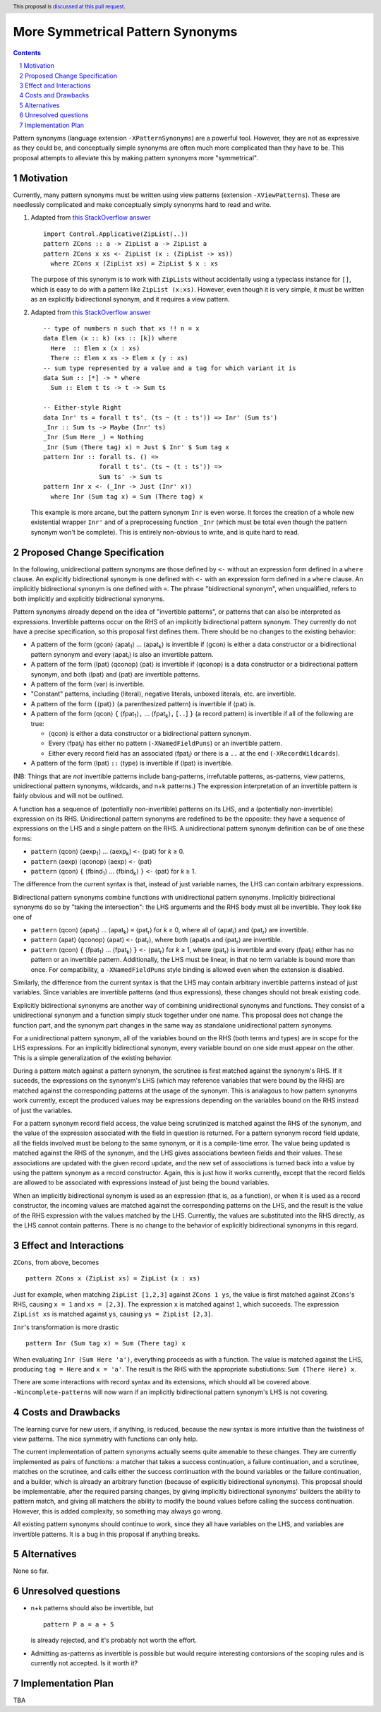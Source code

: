 More Symmetrical Pattern Synonyms
=================================

.. proposal-number::
.. trac-ticket::
.. implemented::
.. highlight:: haskell
.. header:: This proposal is `discussed at this pull request <https://github.com/ghc-proposals/ghc-proposals/pull/138>`__.
.. sectnum::
.. contents::

Pattern synonyms (language extension ``-XPatternSynonyms``) are a powerful tool. However, they are not as expressive as they could be, and conceptually simple synonyms are often much more complicated than they have to be. This proposal attempts to alleviate this by making pattern synonyms more "symmetrical".

Motivation
----------
Currently, many pattern synonyms must be written using view patterns (extension ``-XViewPatterns``). These are needlessly complicated and make conceptually simply synonyms hard to read and write.

1. Adapted from `this StackOverflow answer <https://stackoverflow.com/a/49805742/5684257>`__

   ::

     import Control.Applicative(ZipList(..))
     pattern ZCons :: a -> ZipList a -> ZipList a
     pattern ZCons x xs <- ZipList (x : (ZipList -> xs))
       where ZCons x (ZipList xs) = ZipList $ x : xs

   The purpose of this synonym is to work with ``ZipList``\s without accidentally using a typeclass instance for ``[]``, which is easy to do with a pattern like ``ZipList (x:xs)``. However, even though it is very simple, it must be written as an explicitly bidirectional synonym, and it requires a view pattern.

2. Adapted from `this StackOverflow answer <https://stackoverflow.com/a/50548724/5684257>`__

   ::

     -- type of numbers n such that xs !! n = x
     data Elem (x :: k) (xs :: [k]) where
       Here  :: Elem x (x : xs)
       There :: Elem x xs -> Elem x (y : xs)
     -- sum type represented by a value and a tag for which variant it is
     data Sum :: [*] -> * where
       Sum :: Elem t ts -> t -> Sum ts

     -- Either-style Right
     data Inr' ts = forall t ts'. (ts ~ (t : ts')) => Inr' (Sum ts')
     _Inr :: Sum ts -> Maybe (Inr' ts)
     _Inr (Sum Here _) = Nothing
     _Inr (Sum (There tag) x) = Just $ Inr' $ Sum tag x
     pattern Inr :: forall ts. () =>
                    forall t ts'. (ts ~ (t : ts')) =>
                    Sum ts' -> Sum ts
     pattern Inr x <- (_Inr -> Just (Inr' x))
       where Inr (Sum tag x) = Sum (There tag) x

   This example is more arcane, but the pattern synonym ``Inr`` is even worse. It forces the creation of a whole new existential wrapper ``Inr'`` and of a preprocessing function ``_Inr`` (which must be total even though the pattern synonym won't be complete). This is entirely non-obvious to write, and is quite hard to read.

Proposed Change Specification
-----------------------------
In the following, unidirectional pattern synonyms are those defined by ``<-`` without an expression form defined in a ``where`` clause. An explicitly bidirectional synonym is one defined with ``<-`` with an expression form defined in a ``where`` clause. An implicitly bidirectional synonym is one defined with ``=``. The phrase "bidirectional synonym", when unqualified, refers to both implicitly and explicitly bidirectional synonyms.

Pattern synonyms already depend on the idea of "invertible patterns", or patterns that can also be interpreted as expressions. Invertible patterns occur on the RHS of an implicitly bidirectional pattern synonym. They currently do not have a precise specification, so this proposal first defines them. There should be no changes to the existing behavior:

* A pattern of the form ⟨gcon⟩ ⟨apat\ :subscript:`1`\⟩ ... ⟨apat\ :subscript:`k`\⟩ is invertible if ⟨gcon⟩ is either a data constructor or a bidirectional pattern synonym and every ⟨apat\ :subscript:`i`\⟩ is also an invertible pattern.
* A pattern of the form ⟨lpat⟩ ⟨qconop⟩ ⟨pat⟩ is invertible if ⟨qconop⟩ is a data constructor or a bidirectional pattern synonym, and both ⟨lpat⟩ and ⟨pat⟩ are invertible patterns.
* A pattern of the form ⟨var⟩ is invertible.
* "Constant" patterns, including ⟨literal⟩, negative literals, unboxed literals, etc. are invertible.
* A pattern of the form ``(``\⟨pat⟩\ ``)`` (a parenthesized pattern) is invertible if ⟨pat⟩ is.
* A pattern of the form ⟨qcon⟩ ``{`` ⟨fpat\ :subscript:`1`\⟩\ ``,`` ... ⟨fpat\ :subscript:`k`\⟩\ ``,`` [``..``] ``}`` (a record pattern) is invertible if all of the following are true:

  * ⟨qcon⟩ is either a data constructor or a bidirectional pattern synonym.
  * Every ⟨fpat\ :subscript:`i`\⟩ has either no pattern (``-XNamedFieldPuns``) or an invertible pattern.
  * Either every record field has an associated ⟨fpat\ :subscript:`i`\⟩ or there is a ``..`` at the end (``-XRecordWildcards``).

* A pattern of the form ⟨lpat⟩ ``::`` ⟨type⟩ is invertible if ⟨lpat⟩ is invertible.

(NB: Things that are *not* invertible patterns include bang-patterns, irrefutable patterns, as-patterns, view patterns, unidirectional pattern synonyms, wildcards, and n+k patterns.) The expression interpretation of an invertible pattern is fairly obvious and will not be outlined.

A function has a sequence of (potentially non-invertible) patterns on its LHS, and a (potentially non-invertible) expression on its RHS. Unidirectional pattern synonyms are redefined to be the opposite: they have a sequence of expressions on the LHS and a single pattern on the RHS. A unidirectional pattern synonym definition can be of one these forms:

* ``pattern`` ⟨qcon⟩ ⟨aexp\ :subscript:`1`\⟩ ... ⟨aexp\ :subscript:`k`\⟩ ``<-`` ⟨pat⟩ for *k* ≥ 0.
* ``pattern`` ⟨aexp⟩ ⟨qconop⟩ ⟨aexp⟩ ``<-`` ⟨pat⟩
* ``pattern`` ⟨qcon⟩ ``{`` ⟨fbind\ :subscript:`1`\⟩ ... ⟨fbind\ :subscript:`k`\⟩ ``}`` ``<-`` ⟨pat⟩ for *k* ≥ 1.

The difference from the current syntax is that, instead of just variable names, the LHS can contain arbitrary expressions.

Bidirectional pattern synonyms combine functions with unidirectional pattern synonyms. Implicitly bidirectional synonyms do so by "taking the intersection": the LHS arguments and the RHS body must all be invertible. They look like one of

* ``pattern`` ⟨qcon⟩ ⟨apat\ :subscript:`1`\⟩ ... ⟨apat\ :subscript:`k`\⟩ ``=`` ⟨pat\ :subscript:`r`\⟩ for *k* ≥ 0, where all of ⟨apat\ :subscript:`i`\⟩ and ⟨pat\ :subscript:`r`\⟩ are invertible.
* ``pattern`` ⟨apat⟩ ⟨qconop⟩ ⟨apat⟩ ``<-`` ⟨pat\ :subscript:`r`\⟩, where both ⟨apat⟩s and ⟨pat\ :subscript:`r`\⟩ are invertible.
* ``pattern`` ⟨qcon⟩ ``{`` ⟨fpat\ :subscript:`1`\⟩ ... ⟨fpat\ :subscript:`k`\⟩ ``}`` ``<-`` ⟨pat\ :subscript:`r`\⟩ for *k* ≥ 1, where ⟨pat\ :subscript:`r`\⟩ is invertible and every ⟨fpat\ :subscript:`i`\⟩ either has no pattern or an invertible pattern. Additionally, the LHS must be linear, in that no term variable is bound more than once. For compatibility, a ``-XNamedFieldPuns`` style binding is allowed even when the extension is disabled.

Similarly, the difference from the current syntax is that the LHS may contain arbitrary invertible patterns instead of just variables. Since variables are invertible patterns (and thus expressions), these changes should not break existing code.

Explicitly bidirectional synonyms are another way of combining unidirectional synonyms and functions. They consist of a unidirectional synonym and a function simply stuck together under one name. This proposal does not change the function part, and the synonym part changes in the same way as standalone unidirectional pattern synonyms.

For a unidirectional pattern synonym, all of the variables bound on the RHS (both terms and types) are in scope for the LHS expressions. For an implicitly bidirectional synonym, every variable bound on one side must appear on the other. This is a simple generalization of the existing behavior.

During a pattern match against a pattern synonym, the scrutinee is first matched against the synonym's RHS. If it suceeds, the expressions on the synonym's LHS (which may reference variables that were bound by the RHS) are matched against the corresponding patterns at the usage of the synonym. This is analagous to how pattern synonyms work currently, except the produced values may be expressions depending on the variables bound on the RHS instead of just the variables.

For a pattern synonym record field access, the value being scrutinized is matched against the RHS of the synonym, and the value of the expression associated with the field in question is returned. For a pattern synonym record field update, all the fields involved must be belong to the same synonym, or it is a compile-time error. The value being updated is matched against the RHS of the synonym, and the LHS gives associations bewteen fields and their values. These associations are updated with the given record update, and the new set of associations is turned back into a value by using the pattern synonym as a record constructor. Again, this is just how it works currently, except that the record fields are allowed to be associated with expressions instead of just being the bound variables.

When an implicitly bidirectional synonym is used as an expression (that is, as a function), or when it is used as a record constructor, the incoming values are matched against the corresponding patterns on the LHS, and the result is the value of the RHS expression with the values matched by the LHS. Currently, the values are substituted into the RHS directly, as the LHS cannot contain patterns. There is no change to the behavior of explicitly bidirectional synonyms in this regard.

Effect and Interactions
-----------------------
``ZCons``, from above, becomes

::

  pattern ZCons x (ZipList xs) = ZipList (x : xs)

Just for example, when matching ``ZipList [1,2,3]`` against ``ZCons 1 ys``, the value is first matched against ``ZCons``'s RHS, causing ``x = 1`` and ``xs = [2,3]``. The expression ``x`` is matched against ``1``, which succeeds. The expression ``ZipList xs`` is matched against ``ys``, causing ``ys = ZipList [2,3]``.

``Inr``'s transformation is more drastic

::

  pattern Inr (Sum tag x) = Sum (There tag) x

When evaluating ``Inr (Sum Here 'a')``, everything proceeds as with a function. The value is matched against the LHS, producing ``tag = Here`` and ``x = 'a'``. The result is the RHS with the appropriate substiutions: ``Sum (There Here) x``.

There are some interactions with record syntax and its extensions, which should all be covered above. ``-Wincomplete-patterns`` will now warn if an implicitly bidirectional pattern synonym's LHS is not covering.

Costs and Drawbacks
-------------------
The learning curve for new users, if anything, is reduced, because the new syntax is more intuitive than the twistiness of view patterns. The nice symmetry with functions can only help.

The current implementation of pattern synonyms actually seems quite amenable to these changes. They are currently implemented as pairs of functions: a matcher that takes a success continuation, a failure continuation, and a scrutinee, matches on the scrutinee, and calls either the success continuation with the bound variables or the failure continuation, and a builder, which is already an arbitrary function (because of explicitly bidirectional synonyms). This proposal should be implementable, after the required parsing changes, by giving implicitly bidirectional synonyms' builders the ability to pattern match, and giving all matchers the ability to modify the bound values before calling the success continuation. However, this is added complexity, so something may always go wrong.

All existing pattern synonyms should continue to work, since they all have variables on the LHS, and variables are invertible patterns. It is a bug in this proposal if anything breaks.

Alternatives
------------
None so far.

Unresolved questions
--------------------
* n+k patterns should also be invertible, but

  ::

    pattern P a = a + 5

  is already rejected, and it's probably not worth the effort.
* Admitting as-patterns as invertible is possible but would require interesting contorsions of the scoping rules and is currently not accepted. Is it worth it?

Implementation Plan
-------------------
TBA
